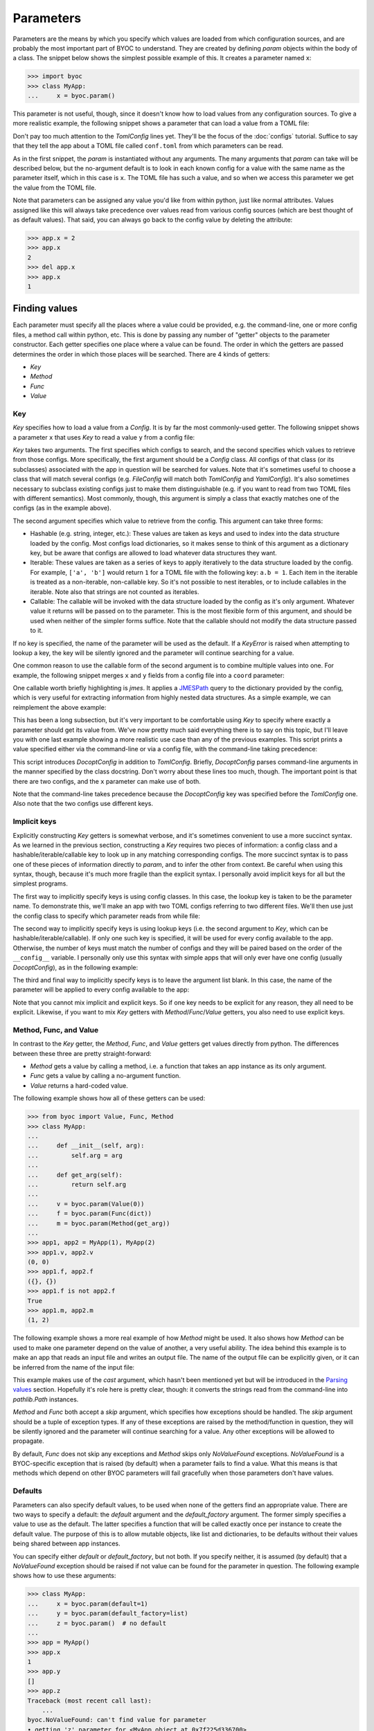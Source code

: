 **********
Parameters
**********
Parameters are the means by which you specify which values are loaded from 
which configuration sources, and are probably the most important part of BYOC 
to understand.  They are created by defining `param` objects within the body of 
a class.  The snippet below shows the simplest possible example of this.  It 
creates a parameter named ``x``:

.. code-block::

    >>> import byoc
    >>> class MyApp:
    ...     x = byoc.param()

This parameter is not useful, though, since it doesn't know how to load values 
from any configuration sources.  To give a more realistic example, the 
following snippet shows a parameter that can load a value from a TOML file:

.. tab:: python

  .. code-block:: python

    >>> from byoc import TomlConfig
    >>> class MyApp:
    ...     __config__ = [TomlConfig.setup('conf.toml')]
    ...     x = byoc.param()
    ...
    >>> app = MyApp()
    >>> app.x
    1

.. tab:: conf.toml

  .. code-block:: toml

    x = 1

Don't pay too much attention to the `TomlConfig` lines yet.  They'll be the 
focus of the :doc:`configs` tutorial.  Suffice to say that they tell the app 
about a TOML file called ``conf.toml`` from which parameters can be read.

As in the first snippet, the `param` is instantiated without any arguments.  
The many arguments that `param` can take will be described below, but the 
no-argument default is to look in each known config for a value with the same 
name as the parameter itself, which in this case is ``x``.  The TOML file has 
such a value, and so when we access this parameter we get the value from the 
TOML file.

Note that parameters can be assigned any value you'd like from within python, 
just like normal attributes.  Values assigned like this will always take 
precedence over values read from various config sources (which are best thought 
of as default values).  That said, you can always go back to the config value 
by deleting the attribute:

.. code-block::

  >>> app.x = 2
  >>> app.x
  2
  >>> del app.x
  >>> app.x
  1

Finding values
==============
Each parameter must specify all the places where a value could be provided, 
e.g. the command-line, one or more config files, a method call within python, 
etc.  This is done by passing any number of "getter" objects to the parameter 
constructor.  Each getter specifies one place where a value can be found.  The 
order in which the getters are passed determines the order in which those 
places will be searched.  There are 4 kinds of getters:

- `Key`
- `Method`
- `Func`
- `Value`

Key
---
`Key` specifies how to load a value from a `Config`.  It is by far the most 
commonly-used getter.  The following snippet shows a parameter ``x`` that uses 
`Key` to read a value ``y`` from a config file:

.. tab:: python

  .. code-block:: python

    >>> from byoc import Key
    >>> class MyApp:
    ...     __config__ = [TomlConfig.setup('conf.toml')]
    ...     x = byoc.param(
    ...             Key(TomlConfig, 'y'),
    ...     )
    ...
    >>> app = MyApp()
    >>> app.x
    1

.. tab:: conf.toml

  .. code-block:: toml

    y = 1

`Key` takes two arguments.  The first specifies which configs to search, and 
the second specifies which values to retrieve from those configs.  More 
specifically, the first argument should be a `Config` class.  All configs of 
that class (or its subclasses) associated with the app in question will be 
searched for values.  Note that it's sometimes useful to choose a class that 
will match several configs (e.g. `FileConfig` will match both `TomlConfig` and 
`YamlConfig`).  It's also sometimes necessary to subclass existing configs just 
to make them distinguishable (e.g. if you want to read from two TOML files with 
different semantics).  Most commonly, though, this argument is simply a class 
that exactly matches one of the configs (as in the example above).

The second argument specifies which value to retrieve from the config.  This 
argument can take three forms:

- Hashable (e.g. string, integer, etc.): These values are taken as keys and 
  used to index into the data structure loaded by the config.  Most configs 
  load dictionaries, so it makes sense to think of this argument as a 
  dictionary key, but be aware that configs are allowed to load whatever data 
  structures they want.

- Iterable: These values are taken as a series of keys to apply iteratively to 
  the data structure loaded by the config.  For example, ``['a', 'b']`` would 
  return ``1`` for a TOML file with the following key: ``a.b = 1``.  Each item 
  in the iterable is treated as a non-iterable, non-callable key.  So it's not 
  possible to nest iterables, or to include callables in the iterable.  Note 
  also that strings are not counted as iterables.

- Callable: The callable will be invoked with the data structure loaded by the 
  config as it's only argument.  Whatever value it returns will be passed on to 
  the parameter.  This is the most flexible form of this argument, and should 
  be used when neither of the simpler forms suffice.  Note that the callable 
  should not modify the data structure passed to it.

If no key is specified, the name of the parameter will be used as the default.  
If a `KeyError` is raised when attempting to lookup a key, the key will be 
silently ignored and the parameter will continue searching for a value.

One common reason to use the callable form of the second argument is to combine 
multiple values into one.  For example, the following snippet merges ``x`` and 
``y`` fields from a config file into a ``coord`` parameter:

.. tab:: python

  .. code-block:: python

    >>> class MyApp:
    ...     __config__ = [TomlConfig.setup('conf.toml')]
    ...     coord = byoc.param(
    ...             Key(TomlConfig, lambda d: (d['x'], d['y'])),
    ...     )
    ...
    >>> app = MyApp()
    >>> app.coord
    (1, 2)

.. tab:: conf.toml

  .. code-block:: toml

    x = 1
    y = 2

One callable worth briefly highlighting is `jmes`.  It applies a JMESPath_ 
query to the dictionary provided by the config, which is very useful for 
extracting information from highly nested data structures.  As a simple 
example, we can reimplement the above example:

.. tab:: python

  .. code-block:: python

    >>> from byoc import jmes
    >>> class MyApp:
    ...     __config__ = [TomlConfig.setup('conf.toml')]
    ...     coord = byoc.param(
    ...             Key(TomlConfig, jmes('[x,y]')),
    ...     )
    ...
    >>> app = MyApp()
    >>> app.coord
    [1, 2]

.. tab:: conf.toml

  .. code-block:: toml

    x = 1
    y = 2

This has been a long subsection, but it's very important to be comfortable 
using `Key` to specify where exactly a parameter should get its value from.  
We've now pretty much said everything there is to say on this topic, but I'll 
leave you with one last example showing a more realistic use case than any of 
the previous examples.  This script prints a value specified either via the 
command-line or via a config file, with the command-line taking precedence:

.. tab:: my_app.py

  .. code-block:: python

    import byoc
    from byoc import Key, DocoptConfig, TomlConfig

    class MyApp:
        """\
        Usage:
            my_app.py [<x>]
        """
        __config__ = [
                DocoptConfig,
                TomlConfig.setup('conf.toml'),
        ]
        x = byoc.param(
                Key(DocoptConfig, '<x>'),
                Key(TomlConfig, 'x'),
        )
    
    app = MyApp()
    byoc.load(app, DocoptConfig)
    print(app.x)

.. tab:: conf.toml

  .. code-block:: toml

    x = 1

.. tab:: bash

  .. code-block:: bash

    $ python my_app.py
    1
    $ python my_app.py 2
    2

This script introduces `DocoptConfig` in addition to `TomlConfig`.  Briefly, 
`DocoptConfig` parses command-line arguments in the manner specified by the 
class docstring.  Don't worry about these lines too much, though.  The 
important point is that there are two configs, and the ``x`` parameter can make 
use of both.

Note that the command-line takes precedence because the `DocoptConfig` key was 
specified before the `TomlConfig` one.  Also note that the two configs use 
different keys.

.. _JMESPath: https://jmespath.org/

Implicit keys
-------------
Explicitly constructing `Key` getters is somewhat verbose, and it's sometimes 
convenient to use a more succinct syntax.  As we learned in the previous 
section, constructing a `Key` requires two pieces of information: a config 
class and a hashable/iterable/callable key to look up in any matching 
corresponding configs.  The more succinct syntax is to pass one of these pieces 
of information directly to `param`, and to infer the other from context.  Be 
careful when using this syntax, though, because it's much more fragile than the 
explicit syntax.  I personally avoid implicit keys for all but the simplest 
programs.

The first way to implicitly specify keys is using config classes.  In this 
case, the lookup key is taken to be the parameter name.  To demonstrate this, 
we'll make an app with two TOML configs referring to two different files.  
We'll then use just the config class to specify which parameter reads from 
while file:

.. tab:: python

  .. code-block:: python

    >>> class TomlConfig1(TomlConfig):
    ...     path_getter = lambda app: 'conf_1.toml'
    ...
    >>> class TomlConfig2(TomlConfig):
    ...     path_getter = lambda app: 'conf_2.toml'
    ...
    >>> class MyApp:
    ...     __config__ = [
    ...             TomlConfig1,
    ...             TomlConfig2,
    ...     ]
    ...     x = byoc.param(TomlConfig1)
    ...     y = byoc.param(TomlConfig2)
    ...
    >>> app = MyApp()
    >>> app.x
    1
    >>> app.y
    2

.. tab:: conf_1.toml

  .. code-block:: toml

    x = 1
    y = 1

.. tab:: conf_2.toml

  .. code-block:: toml

    x = 2
    y = 2

The second way to implicitly specify keys is using lookup keys (i.e. the second 
argument to `Key`, which can be hashable/iterable/callable).  If only one such 
key is specified, it will be used for every config available to the app.  
Otherwise, the number of keys must match the number of configs and they will be 
paired based on the order of the ``__config__`` variable.  I personally only 
use this syntax with simple apps that will only ever have one config (usually 
`DocoptConfig`), as in the following example:

.. tab:: my_app.py

  .. code-block:: python
   
    import byoc
    from byoc import DocoptConfig

    class MyApp:
        """
        Usage:
            my_app <x>
        """
        __config__ = [DocoptConfig]
        x = byoc.param('<x>')
    
    app = MyApp()
    byoc.load(app, DocoptConfig)
    print(app.x)

.. tab:: bash

  .. code-block:: bash

    $ python my_app.py 1
    1
    $ python my_app.py 2
    2

The third and final way to implicitly specify keys is to leave the argument 
list blank.  In this case, the name of the parameter will be applied to every 
config available to the app:

.. tab:: python

  .. code-block:: python

    >>> class MyApp:
    ...     __config__ = [
    ...             TomlConfig.setup('conf.toml'),
    ...     ]
    ...     x = byoc.param()
    ...
    >>> app = MyApp()
    >>> app.x
    1

.. tab:: conf.toml

  .. code-block:: toml

    x = 1

Note that you cannot mix implicit and explicit keys.  So if one key needs to be 
explicit for any reason, they all need to be explicit.  Likewise, if you want 
to mix `Key` getters with `Method`/`Func`/`Value` getters, you also need to use 
explicit keys.

Method, Func, and Value
-----------------------
In contrast to the `Key` getter, the `Method`, `Func`, and `Value` getters get 
values directly from python.  The differences between these three are pretty 
straight-forward:

- `Method` gets a value by calling a method, i.e. a function that takes an app 
  instance as its only argument.
- `Func` gets a value by calling a no-argument function.
- `Value` returns a hard-coded value.

The following example shows how all of these getters can be used:

.. code-block:: python

  >>> from byoc import Value, Func, Method
  >>> class MyApp:
  ...
  ...     def __init__(self, arg):
  ...         self.arg = arg
  ...
  ...     def get_arg(self):
  ...         return self.arg
  ...
  ...     v = byoc.param(Value(0))
  ...     f = byoc.param(Func(dict))
  ...     m = byoc.param(Method(get_arg))
  ...
  >>> app1, app2 = MyApp(1), MyApp(2)
  >>> app1.v, app2.v
  (0, 0)
  >>> app1.f, app2.f
  ({}, {})
  >>> app1.f is not app2.f
  True
  >>> app1.m, app2.m
  (1, 2)

The following example shows a more real example of how `Method` might be used.  
It also shows how `Method` can be used to make one parameter depend on the 
value of another, a very useful ability.  The idea behind this example is to 
make an app that reads an input file and writes an output file.  The name of 
the output file can be explicitly given, or it can be inferred from the name of 
the input file:

.. tab:: my_app.py

  .. code-block:: python
   
    import byoc
    from byoc import Key, Method, DocoptConfig
    from pathlib import Path

    class MyApp:
        """
        Usage:
            my_app <in> [<out>]
        """
        __config__ = [DocoptConfig]

        in_path = byoc.param(
                Key(DocoptConfig, '<in>'),
                cast=Path,
        )
        out_path = byoc.param(
                Key(DocoptConfig, '<out>'),
                Method(lambda self: self.in_path.with_suffix('.out')),
                cast=Path,
        )
    
    app = MyApp()
    byoc.load(app, DocoptConfig)
    print(app.out_path)

.. tab:: bash

  .. code-block:: bash

    $ python my_app.py data.in
    data.out
    $ python my_app.py input output
    output

This example makes use of the *cast* argument, which hasn't been mentioned yet 
but will be introduced in the `Parsing values`_ section.  Hopefully it's role 
here is pretty clear, though: it converts the strings read from the 
command-line into `pathlib.Path` instances.

`Method` and `Func` both accept a *skip* argument, which specifies how 
exceptions should be handled.  The *skip* argument should be a tuple of 
exception types.  If any of these exceptions are raised by the method/function 
in question, they will be silently ignored and the parameter will continue 
searching for a value.  Any other exceptions will be allowed to propagate.

By default, `Func` does not skip any exceptions and `Method` skips only 
`NoValueFound` exceptions.  `NoValueFound` is a BYOC-specific exception that is 
raised (by default) when a parameter fails to find a value.  What this means is 
that methods which depend on other BYOC parameters will fail gracefully when 
those parameters don't have values.

Defaults
--------
Parameters can also specify default values, to be used when none of the getters 
find an appropriate value.  There are two ways to specify a default: the 
*default* argument and the *default_factory* argument.  The former simply 
specifies a value to use as the default.  The latter specifies a function that 
will be called exactly once per instance to create the default value.  The 
purpose of this is to allow mutable objects, like list and dictionaries, to be 
defaults without their values being shared between app instances.

You can specify either *default* or *default_factory*, but not both.  If you 
specify neither, it is assumed (by default) that a `NoValueFound` exception 
should be raised if not value can be found for the parameter in question.  The 
following example shows how to use these arguments:

.. code-block::

  >>> class MyApp:
  ...     x = byoc.param(default=1)
  ...     y = byoc.param(default_factory=list)
  ...     z = byoc.param()  # no default
  ...
  >>> app = MyApp()
  >>> app.x
  1
  >>> app.y
  []
  >>> app.z
  Traceback (most recent call last):
      ...
  byoc.NoValueFound: can't find value for parameter
  • getting 'z' parameter for <MyApp object at 0x7f225d336700>
  • nowhere to look for values
  • did you mean to provide a default?

Note that different app instances have different ``y`` lists:

.. code-block::

  >>> app1, app2 = MyApp(), MyApp()
  >>> app1.y.append(1)
  >>> app2.y.append(2)
  >>> app1.y, app2.y
  ([1], [2])

You may have noticed that these *default* arguments behave very much like the 
`Value` and `Func` getters.  This is true, but there are a few small 
differences that make the *default* arguments better suited for the task of 
specifying default values:

- The *cast* function (described in the `Parsing values`_ section) is not 
  applied to the default value.

- The *default_factory* function is only called once per instance, while the 
  `Func` function may be called more often depending on the cache settings of 
  the parameter (although by default it will also only be called once per 
  instance).

- The *default* arguments are a bit more succinct and semantic.


Parsing values
==============
If often necessary to do some processing on user-provided input values.  To 
give some common examples, you might want to:

- Convert a string to an int/float.
- Convert a comma-separated string to a list.
- Convert a relative path to an absolute path.
- Evaluate an arithmetic expression.
- Invert the meaning of a boolean flag.
- And so on...

*Cast* argument
---------------
The first way to do this kind of processing is to specify the *cast* argument 
to `param`.  This argument accepts either a callable or a list of callables.  
Each callable should accept a single argument (the value to process) and return 
a single value (the processed value).  If multiple callables are given, each 
will be called in order.  Here is a simple example showing how to evaluate an 
arithmetic expression read from a config file:

.. tab:: python

  .. code-block:: python

    >>> class MyApp:
    ...     __config__ = [
    ...             TomlConfig.setup('conf.toml'),
    ...     ]
    ...     x = byoc.param(
    ...             cast=byoc.int_eval,
    ...     )
    ...
    >>> app = MyApp()
    >>> app.x
    3

.. tab:: conf.toml

  .. code-block:: toml

    x = "1 + 2"

Getters (e.g. `Key`) also accept a *cast* argument.  It works in the same way, 
except that it only applies to values loaded by that getter.  It's not uncommon 
to simultaneously specify *cast* for `param` and one or more getters.  In this 
case, the functions specified by the getter are applied before those specified 
by the parameter.  This is useful when different configuration sources require 
some unique and some shared processing steps.  For example, the following 
script loads a set from either a config file or the command line.  The value 
from the config file is expected to be a list (which can be directly converted 
to a set), while the value from the command line is expected to be a 
comma-separated string (which needs to be split into a list before being 
converted to a set):

.. tab:: my_app.py

  .. code-block:: python

    import byoc
    from byoc import Key, DocoptConfig, TomlConfig

    def comma_list(value):
        return value.split(',')

    class MyApp:
        """\
        Usage:
            my_app.py [<x>]
        """
        __config__ = [
                DocoptConfig,
                TomlConfig.setup('conf.toml'),
        ]
        x = byoc.param(
                Key(DocoptConfig, '<x>', cast=comma_list),
                Key(TomlConfig, 'x'),
                cast=set,
        )
    
    app = MyApp()
    byoc.load(app, DocoptConfig)
    print(app.x)

.. tab:: conf.toml

  .. code-block:: toml

    x = ['a', 'b']

.. tab:: bash

  .. code-block:: bash

    $ python my_app.py
    {'a', 'b'}
    $ python my_app.py b,c
    {'b', 'c'}

Although it's beyond the scope of this tutorial, it's worth mentioning that 
*cast* functions can gain access to the object that owns the parameter (i.e.  
*self*) and to metadata describing how the value in question was loaded.  The 
built-in `relpath` cast function uses this metadata to interpret paths relative 
to whichever file they were specified in.  For more information, refer to the 
`Context` class.

*Get* argument
--------------
Another way to process inputs is using the *get* argument to `param`.  This 
argument specifies a function that will be invoked every time the parameter is 
accessed.  In contrast, *cast* functions are invoked only when a new value is 
loaded.  It may be helpful to think of the *get* argument as allowing a `param` 
to behave something like a `property`.  The given function will be called with 
two arguments: *self* and the value to process.

It's best to only use *get* if you really need to, because it's called much 
more often than *cast* and precludes the most aggressive form of caching.  But 
it's useful in scenarios where you have parameters whose values depend on other 
attributes of the app.  For example, consider a program that has two modes 
(e.g. "fast" and "slow") and two scalar configuration parameters (e.g. "x" and 
"y").  We want users to be able to specify values for these parameters in two 
ways: either directly as scalars, or as dictionaries with different values for 
each mode.  Here's how we can use the *get* argument to do this:

.. tab:: my_app.py

  .. code-block:: python

    import byoc
    from byoc import Key, ArgparseConfig, TomlConfig
    from argparse import ArgumentParser

    def lookup_mode(app, value):
        if isinstance(value, dict):
            return value[app.mode]
        else:
            return value

    class MyApp:
        __config__ = [
                ArgparseConfig,
                TomlConfig.setup('conf.toml'),
        ]
        mode = byoc.param(ArgparseConfig)
        x = byoc.param(TomlConfig, get=lookup_mode)
        y = byoc.param(TomlConfig, get=lookup_mode)

        def get_argparse(self):
            p = ArgumentParser()
            p.add_argument('mode')
            return p
    
    app = MyApp()
    byoc.load(app, ArgparseConfig)
    print(app.x, app.y)

.. tab:: conf.toml

  .. code-block:: toml

    x = 1
    y.fast = 2
    y.slow = 3

.. tab:: bash

  .. code-block:: bash

    $ python my_app.py fast
    1 2
    $ python my_app.py slow
    1 3

*Schema* argument
-----------------
Finally, many configs (not parameters) accept a *schema* argument that can be 
used to apply a function to all of the values loaded from that config source.  
This argument is unique in that it can inspect config values before they are 
accessed.  One important use case for this is to make sure than no unexpected 
config values were specified.  Such values would otherwise be silently ignored, 
since they wouldn't be referenced by any parameters, possibly leading to subtle 
bugs (e.g. a default value being used instead of a misspelled config value).

The :doc:`configs` tutorial will more thoroughly describe how configs work and 
what arguments (like *schema*) they accept, but it's worth briefly describing 
how to use a schema here.  The schema argument should be a callable that 
accepts the values loaded by the config in question (usually a dictionary but 
could be anything) and either returns a processed form of those values or 
raises an exception if any problems are found.  You can of course write your 
own schema functions, but it's more common to use a third-party library like 
voluptuous_, schema_, pydantic_, cerberus_, valideer_, jsonschema_, etc.

This example shows the situation mentioned above, where (i) our app has a 
parameter *x* that may optionally be defined in a config file and (ii) we 
accidentally misspelled that parameter "X" (i.e. uppercase instead of 
lowercase) in said file.  Instead of silently falling back on the default 
value, the schema detects the unexpected value and raises an exception as soon 
as the app is loaded:

.. tab:: python

  .. code-block:: python

    >>> from voluptuous import Schema, Optional
    >>> class MyApp:
    ...     __config__ = [
    ...             TomlConfig.setup(
    ...                 'conf.toml',
    ...                 schema=Schema({Optional('x'): int}),
    ...             ),
    ...     ]
    ...     x = byoc.param(default=0)
    ...
    >>> app = MyApp()
    >>> app.x
    Traceback (most recent call last):
       ...
    voluptuous.error.MultipleInvalid: extra keys not allowed @ data['X']

.. tab:: conf.toml

  .. code-block:: toml

    X = 1

.. _voluptuous: https://github.com/alecthomas/voluptuous
.. _schema: https://github.com/keleshev/schema
.. _pydantic: https://pydantic-docs.helpmanual.io/
.. _cerberus: https://docs.python-cerberus.org/en/stable/
.. _valideer: https://github.com/podio/valideer
.. _jsonschema: https://python-jsonschema.readthedocs.io/en/latest/


Picking values
==============
So far, all of the parameters we've considered have had simply adopted the 
first value they've been able to find.  Sometimes, though, you might instead 
want to integrate values from multiple configuration sources.  For example, 
this comes up if you want to make use of "profiles" defined in both system-wide 
and user-specific configuration files.

The *pick* argument to `param` provides the means to do things like this.  This 
argument takes a function that will be called with a single argument—an 
iterable that will generate (on demand) every value that can be found for the 
parameter in question—and returns a value for the parameter to adopt.  BYOC 
provides several built-in pick functions, namely `first`, `list`, and 
`merge_dicts`.  The following example shows how to use `merge_dicts`:

.. tab:: python

  .. code-block:: python

    >>> class MyApp:
    ...     __config__ = [
    ...             TomlConfig.setup('conf_1.toml'),
    ...             TomlConfig.setup('conf_2.toml'),
    ...     ]
    ...     x = byoc.param(pick=byoc.merge_dicts)
    ...
    >>> app = MyApp()
    >>> app.x
    {'a': 1, 'b': 2}

.. tab:: conf_1.toml

  .. code-block:: toml

    x.a = 1

.. tab:: conf_2.toml

  .. code-block:: toml

    x.b = 2

It's a bit outside the scope of this tutorial, but another (optional) 
responsibility of the pick function is to keep track of the metadata associated 
with the values it processes.  This metadata describes where each value was 
loaded from and is meant to help generate useful error messages (e.g. "this 
value that caused a problem was loaded from this specific line in this specific 
file").  The iterable passed to the pick function has a ``with_meta`` property 
that iterates over ``value, meta`` tuples (as opposed to the iterable itself, 
which just iterates over the values).  Typically, the pick function will 
organize the metadata in a data structure that parallels the values themselves 
(e.g. a list for `list`, a dictionary for `merge_dicts`).  This metadata 
structure is finally assigned to the ``meta`` attribute of the iterable, where 
BYOC will find it a associate it with the parameter.  All of the builtin pick 
function preserve metadata in this fashion.  If you're writing your own pick 
function, though, there's no need to worry about this unless you have plans to 
use the metadata for something.


